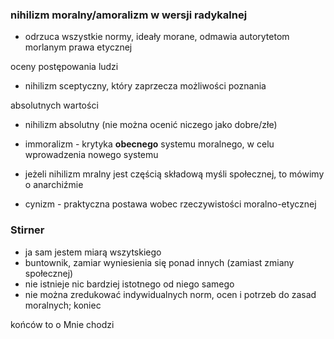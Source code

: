 




*** nihilizm moralny/amoralizm w wersji radykalnej 
- odrzuca wszystkie normy, ideały morane, odmawia autorytetom morlanym prawa etycznej
oceny postępowania ludzi
- nihilizm sceptyczny, który zaprzecza możliwości poznania 
absolutnych wartości
- nihilizm absolutny (nie można ocenić niczego jako dobre/złe)
- immoralizm - krytyka *obecnego* systemu moralnego, w celu wprowadzenia nowego systemu 

- jeżeli nihilizm mralny jest częścią składową myśli społecznej, to mówimy o anarchiźmie 

- cynizm - praktyczna postawa wobec rzeczywistości moralno-etycznej

*** Stirner 
- ja sam jestem miarą wszytskiego
- buntownik, zamiar wyniesienia się ponad innych (zamiast zmiany społecznej)
- nie istnieje nic bardziej istotnego od niego samego
- nie można zredukować indywidualnych norm, ocen i potrzeb do zasad moralnych; koniec
końców to o Mnie chodzi



